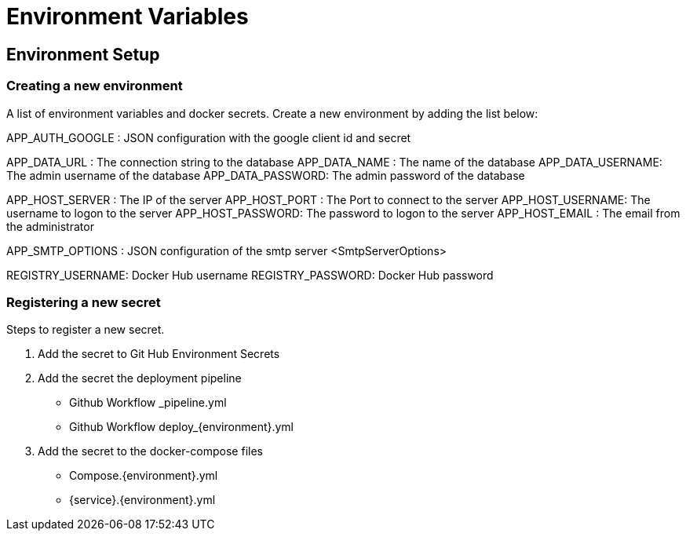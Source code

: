 # Environment Variables

## Environment Setup

### Creating a new environment
A list of environment variables and docker secrets.
Create a new environment by adding the list below:

APP_AUTH_GOOGLE  : JSON configuration with the google client id and secret

APP_DATA_URL     : The connection string to the database
APP_DATA_NAME    : The name of the database
APP_DATA_USERNAME: The admin username of the database
APP_DATA_PASSWORD: The admin password of the database

APP_HOST_SERVER  : The IP of the server
APP_HOST_PORT    : The Port to connect to the server
APP_HOST_USERNAME: The username to logon to the server
APP_HOST_PASSWORD: The password to logon to the server
APP_HOST_EMAIL   : The email from the administrator

APP_SMTP_OPTIONS : JSON configuration of the smtp server <SmtpServerOptions>

REGISTRY_USERNAME: Docker Hub username
REGISTRY_PASSWORD: Docker Hub password

### Registering a new secret
Steps to register a new secret.

1. Add the secret to Git Hub Environment Secrets

2. Add the secret the deployment pipeline
	- Github Workflow _pipeline.yml
	- Github Workflow deploy_{environment}.yml

3. Add the secret to the docker-compose files
	- Compose.{environment}.yml
	- {service}.{environment}.yml